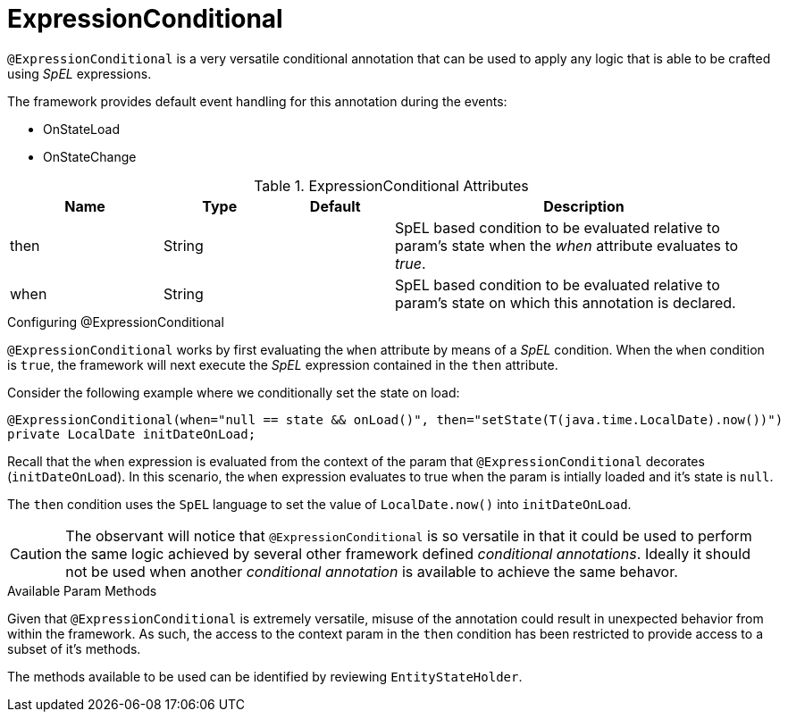 [[config-annotations-expression-conditional]]
= ExpressionConditional

`@ExpressionConditional` is a very versatile conditional annotation that can be used to apply any logic that is able 
to be crafted using _SpEL_ expressions.

The framework provides default event handling for this annotation during the events: 

* OnStateLoad
* OnStateChange

.ExpressionConditional Attributes
[cols="4,^3,^3,10",options="header"]
|=========================================================
| Name 			| Type			| Default		| Description

| then			| String	    | 				| SpEL based condition to be evaluated relative to param's state when the _when_ attribute evaluates to _true_.
| when			| String		| 				| SpEL based condition to be evaluated relative to param's state on which this annotation is declared.
|=========================================================

.Configuring @ExpressionConditional
`@ExpressionConditional` works by first evaluating the `when` attribute by means of a _SpEL_ condition. When the `when` condition is `true`, the 
framework will next execute the _SpEL_ expression contained in the `then` attribute.

Consider the following example where we conditionally set the state on load:

[source,java,indent=0]
[subs="verbatim,attributes"]
----
@ExpressionConditional(when="null == state && onLoad()", then="setState(T(java.time.LocalDate).now())")
private LocalDate initDateOnLoad;
----

Recall that the `when` expression is evaluated from the context of the param that `@ExpressionConditional` 
decorates (`initDateOnLoad`). In this scenario, the `when` expression evaluates to true when the param is intially
loaded and it's state is `null`.

The `then` condition uses the `SpEL` language to set the value of `LocalDate.now()` into `initDateOnLoad`.

CAUTION: The observant will notice that `@ExpressionConditional` is so versatile in that it could be used to perform the 
same logic achieved by several other framework defined _conditional annotations_. Ideally it should not be used when 
another _conditional annotation_ is available to achieve the same behavor.

.Available Param Methods
Given that `@ExpressionConditional` is extremely versatile, misuse of the annotation could result in unexpected
behavior from within the framework. As such, the access to the context param in the `then` condition has been 
restricted to provide access to a subset of it's methods.

The methods available to be used can be identified by reviewing `EntityStateHolder`.